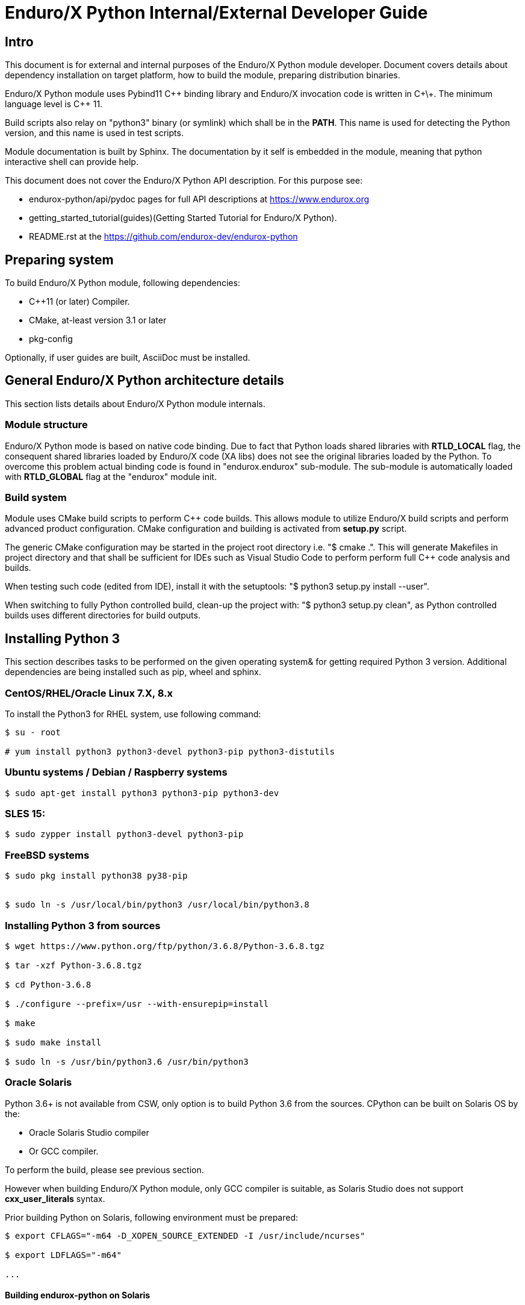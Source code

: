 Enduro/X Python Internal/External Developer Guide
=================================================

== Intro

This document is for external and internal purposes of the 
Enduro/X Python module developer. Document covers details about dependency 
installation on target platform, how to build the module, preparing
distribution binaries.

Enduro/X Python module uses Pybind11 C\++ binding library and Enduro/X
invocation code is written in C\+\+. The minimum language level is C++ 11.

Build scripts also relay on "python3" binary (or symlink) which shall
be in the *PATH*. This name is used for detecting the Python version,
and this name is used in test scripts.

Module documentation is built by Sphinx. The documentation by it self
is embedded in the module, meaning that python interactive shell can
provide help.

This document does not cover the Enduro/X Python API description.
For this purpose see:

- endurox-python/api/pydoc pages for full API descriptions at https://www.endurox.org

- getting_started_tutorial(guides)(Getting Started Tutorial for Enduro/X Python).

- README.rst at the https://github.com/endurox-dev/endurox-python

== Preparing system

To build Enduro/X Python module, following dependencies:

- C++11 (or later) Compiler.

- CMake, at-least version 3.1 or later

- pkg-config

Optionally, if user guides are built, AsciiDoc must be installed.


== General Enduro/X Python architecture details

This section lists details about Enduro/X Python module internals.

=== Module structure

Enduro/X Python mode is based on native code binding. Due to fact that
Python loads shared libraries with *RTLD_LOCAL* flag, the consequent
shared libraries loaded by Enduro/X code (XA libs) does not see the
original libraries loaded by the Python. To overcome this problem
actual binding code is found in "endurox.endurox" sub-module. The sub-module
is automatically loaded with *RTLD_GLOBAL* flag at the "endurox" module init.

=== Build system

Module uses CMake build scripts to perform C++ code builds. This allows
module to utilize Enduro/X build scripts and perform advanced product
configuration. CMake configuration and building is activated from *setup.py*
script.

The generic CMake configuration may be started in the project root
directory i.e. "$ cmake .". This will generate Makefiles in project directory
and that shall be sufficient for IDEs such as Visual Studio Code to perform
perform full C++ code analysis and builds.

When testing such code (edited from IDE), install it with the setuptools:
"$ python3 setup.py install --user".

When switching to fully Python controlled build, clean-up the project with:
"$ python3 setup.py clean", as Python controlled builds uses different
directories for build outputs.

== Installing Python 3

This section describes tasks to be performed on the given operating system&
for getting required Python 3 version. Additional dependencies are being
installed such as pip, wheel and sphinx.

=== CentOS/RHEL/Oracle Linux 7.X, 8.x

To install the Python3 for RHEL system, use following command:

--------------------------------------------------------------------------------

$ su - root

# yum install python3 python3-devel python3-pip python3-distutils

--------------------------------------------------------------------------------

=== Ubuntu systems / Debian / Raspberry systems

--------------------------------------------------------------------------------

$ sudo apt-get install python3 python3-pip python3-dev

--------------------------------------------------------------------------------

=== SLES 15:

--------------------------------------------------------------------------------

$ sudo zypper install python3-devel python3-pip

--------------------------------------------------------------------------------

=== FreeBSD systems

--------------------------------------------------------------------------------

$ sudo pkg install python38 py38-pip


$ sudo ln -s /usr/local/bin/python3 /usr/local/bin/python3.8

--------------------------------------------------------------------------------

=== Installing Python 3 from sources

--------------------------------------------------------------------------------

$ wget https://www.python.org/ftp/python/3.6.8/Python-3.6.8.tgz

$ tar -xzf Python-3.6.8.tgz

$ cd Python-3.6.8

$ ./configure --prefix=/usr --with-ensurepip=install

$ make

$ sudo make install

$ sudo ln -s /usr/bin/python3.6 /usr/bin/python3

--------------------------------------------------------------------------------

=== Oracle Solaris

Python 3.6+ is not available from CSW, only option is to build Python 3.6 from
the sources. CPython can be built on Solaris OS by the:

- Oracle Solaris Studio compiler 

- Or GCC compiler.

To perform the build, please see previous section.

However when building Enduro/X Python module, only GCC compiler is suitable,
as Solaris Studio does not support *cxx_user_literals* syntax.

Prior building Python on Solaris, following environment must be prepared:

--------------------------------------------------------------------------------

$ export CFLAGS="-m64 -D_XOPEN_SOURCE_EXTENDED -I /usr/include/ncurses"

$ export LDFLAGS="-m64"

...

--------------------------------------------------------------------------------


==== Building endurox-python on Solaris

- g++ compiler shall be installed:

--------------------------------------------------------------------------------
$ su - root
# /opt/csw/bin/pkgutil -y -i gcc5g++
# /opt/csw/bin/pkgutil -y -i pkgconfig
--------------------------------------------------------------------------------

Following environment variables must be set prior running *setuptools* or *pip3*:

--------------------------------------------------------------------------------
$ export CXX=g++
$ export CC=gcc
$ export LDFLAGS="-m64 -L/usr/lib64"
$ export CFLAGS="-m64"
$ export CXXFLAGS="-m64"
$ export PKG_CONFIG_PATH=/usr/lib64/pkgconfig
$ export LD_LIBRARY_PATH=/usr/lib64
--------------------------------------------------------------------------------

Additionally, when performing the tests, must ensure that platform dependent
library path from (e.g.) */usr/lib/64* comes first in *LD_LIBRARY_PATH* and 
only then */opt/csw/lib/64* (if used). For example

--------------------------------------------------------------------------------

$ export LD_LIBRARY_PATH=/usr/lib64:/usr/lib/64:/opt/csw/lib/64

--------------------------------------------------------------------------------

otherwise expect that endurox-python module exceptions will not work and
will generate such are errors as:

--------------------------------------------------------------------------------
...
terminate called after throwing an instance of 'atmi_exception'
--------------------------------------------------------------------------------

=== Installing Python 3 libraries

Once Python is installed on target operating system, additionally *sphinx* and
*wheel* packages shall be installed. Installation would be done with *pip*
package manager. Usually the name of the command is *pip* or *pip3*, depending
on the operating system. 

--------------------------------------------------------------------------------

$ sudo pip3 install sphinx wheel

--------------------------------------------------------------------------------

In case if pip3 loader is not found, try with:

--------------------------------------------------------------------------------
$ python3 -m pip ...
--------------------------------------------------------------------------------

== Building the module

This section describes the Enduro/X Python build/install procedures, as
well how to perform the testing.

=== Getting the source

--------------------------------------------------------------------------------

$ git clone --recursive https://github.com/endurox-dev/endurox-python

--------------------------------------------------------------------------------

Other option is to download the official sources release at https://www.mavimax.com/downloads

--------------------------------------------------------------------------------

$ tar -xzf endurox-8.0.1.tar.gz

$ cd endurox-8.0.1

--------------------------------------------------------------------------------

In document further it assumed that sources are located in *endurox-python* directory.

=== Building and installing module with setuptools

--------------------------------------------------------------------------------

$ cd endurox-python

$ python3 ./setup.py build

$ python3 ./setup.py install --user

--------------------------------------------------------------------------------

=== Building and installing module with pip3

--------------------------------------------------------------------------------

$ cd endurox-python

$ pip3 install .  --user

--------------------------------------------------------------------------------

In case if Enduro/X Core is not installed system wide, custom Enduro/X Core
installation path may be specified in following environment variables prior
running the pip or setup.py installation instructions..

This example specified custom installation path to */usr/local*:

--------------------------------------------------------------------------------

$ export CMAKE_MODULE_PATH=/usr/local/share/endurox/cmake
$ export CXXFLAGS=-I/usr/local/include
$ export LDFLAGS=-L/usr/local/lib
$ export PKG_CONFIG_PATH=/usr/local/lib/pkgconfig
$ export PATH=$PATH:/usr/local/bin

-- if previously did attempted the build, clean must be invoked to remove
-- cmake caches:

$ ./setup.py clean

--------------------------------------------------------------------------------

=== Cleaning project (for re-building)

--------------------------------------------------------------------------------

$ cd endurox-python

$ python3 ./setup.py clean

--------------------------------------------------------------------------------


=== Building documentation

Documentation shall be built after the packages are installed for user or system
wide.

--------------------------------------------------------------------------------

$ cd endurox-python/doc

$ make html

--------------------------------------------------------------------------------

HTML pages are unloaded in "_build/html" directory. Optionally user guides
can be built (in case if asciidoc is installed).

--------------------------------------------------------------------------------

$ cd endurox-python/doc/guides

$ make

--------------------------------------------------------------------------------

=== Preparing packages

Binary distribution in WHL format can be prepared by:

--------------------------------------------------------------------------------

$  python3 ./setup.py bdist_wheel

--------------------------------------------------------------------------------

Source distribution 

--------------------------------------------------------------------------------

$  python3 ./setup.py sdist

--------------------------------------------------------------------------------

Distribution files are located in *endurox-python/dist* directory.

=== Testing

Enduro/X Python module contains unit/integration tests. Tests are executed
by following command:

--------------------------------------------------------------------------------

$ cd endurox-python

$ python3 ./setup.py test

--------------------------------------------------------------------------------

Oracle DB tests are not executed as part of this run, due to fact that Oracle DB
must be configured prior the test.


=== Testing with Oracle DB

If Oracle DB tests are required, system must be configured. Oracle DB must be
installed, and Python package *cx_oracle* shall be installed:

--------------------------------------------------------------------------------

$ pip3 install cx_oracle --user

--------------------------------------------------------------------------------

Database configuration (users, environment variables) are configured as part
of the 
building_guide(guides)(Enduro/X Building Guide, Enduro/X basic Environment configuration for HOME directory).
Once the Oracle environment is configured, test database table must be created.
that could be done in following way (assuming that ~/ndrx_home is properly set):

--------------------------------------------------------------------------------

$ source ~/ndrx_home

$ cd endurox-python/tests/test005_oraclexa/runtime/conf

$ ./sqlplus.run

SQL> @tables.sql

Table created.

--------------------------------------------------------------------------------

finally Oracle DB test cases can be run:

--------------------------------------------------------------------------------

$ cd endurox-python/tests/test005_oraclexa

$ ./run.sh

--------------------------------------------------------------------------------


== Conclusions

This instruction showed how to perform common tasks, starting from module
build, installation and completing it with the module testing. The given information
shall be enough to start to dig into module development details. Also document can
help to prepare module for system for which official build is not available or Python 3
is not available.

:numbered!:
////////////////////////////////////////////////////////////////
The index is normally left completely empty, it's contents being
generated automatically by the DocBook toolchain.
////////////////////////////////////////////////////////////////
